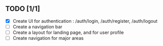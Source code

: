 ** TODO [1/1]
   - [X] Create UI for authentication : /auth/login, /auth/register, /auth/logout
   - [ ] Create a navigation bar
   - [ ] Create a layout for landing page, and for user profile
   - [ ] Create navigation for major areas


     

